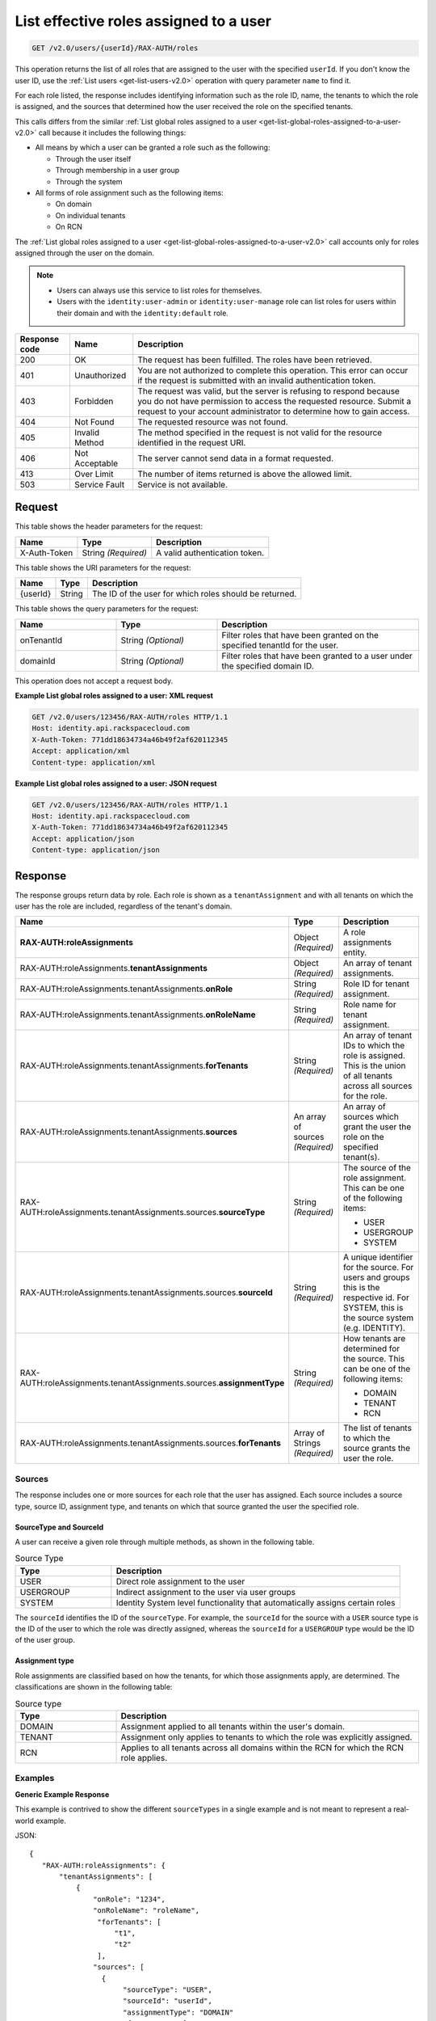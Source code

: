 .. _get-list-effective-roles-assigned-to-a-user-v2.0:

List effective roles assigned to a user
~~~~~~~~~~~~~~~~~~~~~~~~~~~~~~~~~~~~~~~

.. code::

    GET /v2.0/users/{userId}/RAX-AUTH/roles

This operation returns the list of all roles that are assigned to the user with
the specified ``userId``. If you don't know the user ID, use the
:ref:`List users <get-list-users-v2.0>` operation with query parameter ``name``
to find it.

For each role listed, the response includes identifying information such as the
role ID, name, the tenants to which the role is assigned, and the sources
that determined how the user received the role on the specified tenants.

This calls differs from the similar
:ref:`List global roles assigned to a user
<get-list-global-roles-assigned-to-a-user-v2.0>` call because it includes the
following things:

- All means by which a user can be granted a role such as the
  following:

  - Through the user itself
  - Through membership in a user group
  - Through the system

- All forms of role assignment such as the following items:

  - On domain
  - On individual tenants
  - On RCN

The :ref:`List global roles assigned to a user
<get-list-global-roles-assigned-to-a-user-v2.0>` call accounts only for roles
assigned through the user on the domain.

.. note::

   - Users can always use this service to list roles for themselves.

   - Users with the ``identity:user-admin`` or ``identity:user-manage``
     role can list roles for users within their domain and with the
     ``identity:default`` role.

.. csv-table::
   :header: Response code, Name, Description

   200, OK, The request has been fulfilled. The roles have been retrieved.
   401, Unauthorized, "You are not authorized to complete this operation.
   This error can occur if the request is submitted with an invalid
   authentication token."
   403, Forbidden, "The request was valid, but the server is refusing to
   respond because you do not have permission to access the requested
   resource. Submit a request to your account administrator to
   determine how to gain access."
   404, Not Found, The requested resource was not found.
   405, Invalid Method, "The method specified in the request is not valid for
   the resource identified in the request URI."
   406, Not Acceptable, The server cannot send data in a format requested.
   413, Over Limit, The number of items returned is above the allowed limit.
   503, Service Fault, Service is not available.

Request
-------

This table shows the header parameters for the request:

.. csv-table::
   :header: Name, Type, Description

   X-Auth-Token, String *(Required)*, A valid authentication token.

This table shows the URI parameters for the request:

.. csv-table::
   :header: Name, Type, Description

   {userId}, String, The ID of the user for which roles should be returned.

This table shows the query parameters for the request:

.. csv-table::
   :header: Name, Type, Description
   :widths: 25 25 50

   onTenantId, String *(Optional)*, "Filter roles that have been granted on the specified tenantId for the user."
   domainId, String *(Optional)*, "Filter roles that have been granted to a user under the specified domain ID."

This operation does not accept a request body.

**Example List global roles assigned to a user: XML request**

.. code::

   GET /v2.0/users/123456/RAX-AUTH/roles HTTP/1.1
   Host: identity.api.rackspacecloud.com
   X-Auth-Token: 771dd18634734a46b49f2af620112345
   Accept: application/xml
   Content-type: application/xml

**Example List global roles assigned to a user: JSON request**

.. code::

   GET /v2.0/users/123456/RAX-AUTH/roles HTTP/1.1
   Host: identity.api.rackspacecloud.com
   X-Auth-Token: 771dd18634734a46b49f2af620112345
   Accept: application/json
   Content-type: application/json

Response
--------

The response groups return data by role. Each role is shown as a
``tenantAssignment`` and with all tenants on which the user has the role are
included, regardless of the tenant's domain.

.. list-table::
   :header-rows: 1
   :widths: 30 20 30

   * - Name
     - Type
     - Description
   * - **RAX-AUTH:roleAssignments**
     - Object *(Required)*
     - A role assignments entity.
   * - RAX-AUTH:roleAssignments.\ **tenantAssignments**
     - Object *(Required)*
     - An array of tenant assignments.
   * - RAX-AUTH:roleAssignments.tenantAssignments.\ **onRole**
     - String *(Required)*
     - Role ID for tenant assignment.
   * - RAX-AUTH:roleAssignments.tenantAssignments.\ **onRoleName**
     - String *(Required)*
     - Role name for tenant assignment.
   * - RAX-AUTH:roleAssignments.tenantAssignments.\ **forTenants**
     - String *(Required)*
     - An array of tenant IDs to which the role is assigned. This is the union
       of all tenants across all sources for the role.
   * - RAX-AUTH:roleAssignments.tenantAssignments.\ **sources**
     - An array of sources *(Required)*
     - An array of sources which grant the user the role on the specified
       tenant(s).
   * - RAX-AUTH:roleAssignments.tenantAssignments.sources.\ **sourceType**
     - String *(Required)*
     - The source of the role assignment. This can be one of the following
       items:

       - USER
       - USERGROUP
       - SYSTEM
   * - RAX-AUTH:roleAssignments.tenantAssignments.sources.\ **sourceId**
     - String *(Required)*
     - A unique identifier for the source. For users and groups this is the
       respective id. For SYSTEM, this is the source system (e.g. IDENTITY).
   * - RAX-AUTH:roleAssignments.tenantAssignments.sources.\ **assignmentType**
     - String *(Required)*
     - How tenants are determined for the source. This can be one of the
       following items:

       - DOMAIN
       - TENANT
       - RCN
   * - RAX-AUTH:roleAssignments.tenantAssignments.sources.\ **forTenants**
     - Array of Strings *(Required)*
     - The list of tenants to which the source grants the user the role.

-------
Sources
-------
The response includes one or more sources for each role that the user has
assigned. Each source includes a source type, source ID, assignment type, and
tenants on which that source granted the user the specified role.

SourceType and SourceId
^^^^^^^^^^^^^^^^^^^^^^^
A user can receive a given role through multiple methods, as shown in the
following table.

.. list-table:: Source Type
   :header-rows: 1
   :widths: 20 60

   * - Type
     - Description
   * - USER
     - Direct role assignment to the user
   * - USERGROUP
     - Indirect assignment to the user via user groups
   * - SYSTEM
     - Identity System level functionality that automatically assigns certain
       roles

The ``sourceId`` identifies the ID of the ``sourceType``. For example, the
``sourceId`` for the source with a ``USER`` source type is the ID of the
user to which the role was directly assigned, whereas the ``sourceId`` for a
``USERGROUP`` type would be the ID of the user group.

Assignment type
^^^^^^^^^^^^^^^
Role assignments are classified based on how the tenants, for which those
assignments apply, are determined. The classifications are shown in the
following table:

.. list-table:: Source type
   :header-rows: 1
   :widths: 20 60

   * - Type
     - Description
   * - DOMAIN
     - Assignment applied to all tenants within the user's domain.
   * - TENANT
     - Assignment only applies to tenants to which the role was explicitly
       assigned.
   * - RCN
     - Applies to all tenants across all domains within the RCN for which the
       RCN role applies.

--------
Examples
--------
**Generic Example Response**

This example is contrived to show the different ``sourceTypes`` in a single
example and is not meant to represent a real-world example.

JSON::

 {
    "RAX-AUTH:roleAssignments": {
        "tenantAssignments": [
            {
                "onRole": "1234",
                "onRoleName": "roleName",
                 "forTenants": [
                     "t1",
                     "t2"
                 ],
                "sources": [
                  {
                       "sourceType": "USER",
                       "sourceId": "userId",
                       "assignmentType": "DOMAIN"
                       "forTenants": [
                          "t1",
                          "t2"
                       ]
                  },
                  {
                       "sourceType": "USERGROUP",
                       "sourceId": "UserGroupAId",
                       "assignmentType": "DOMAIN",
                       "forTenants": [
                          "t1",
                          "t2"
                       ]
                  },
                  {
                       "sourceType": "USERGROUP",
                       "sourceId": "UserGroupBId",
                       "assignmentType": "TENANT",
                       "forTenants": [
                          "t1",
                          "t2"
                       ]
                  },
                  {
                       "sourceType": "USERGROUP",
                       "sourceId": "UserGroupCId",
                       "assignmentType": "TENANT",
                       "forTenants": [
                          "t1"
                       ]
                  },
                  {
                       "sourceType": "SYSTEM",
                       "sourceId": "IDENTITY",
                       "assignmentType": "TENANT",
                       "forTenants": [
                          "t2"
                       ]
                  }
                ]
            }
        ]
    }
 }

**Across Domains Assignment Example Response**

This example depends on the following assumptions:

- ``d1t1`` and ``d1t2`` are tenants within the same domain (Domain 1).
- ``d2t1`` is a tenant in a different domain (Domain 2).
- The user has the 'observer' role assigned on tenant ``d1t1``, ``d1t2`` in
  Domain 1 and on tenant ``d2t1`` on Domain 2.

JSON::

 {
    "RAX-AUTH:roleAssignments": {
        "tenantAssignments": [
            {
                "onRole": "8899",
                "onRoleName": "observer",
                "forTenants": [
                     "d1t1",
                     "d1t2",
                     "d2t1"
                 ],
                "sources": [
                  {
                       "sourceType": "USER",
                       "sourceId": "userId",
                       "assignmentType": "DOMAIN",
                       "forTenants": [
                         "d1t1",
                         "d1t2",
                         "d2t1"
                     ]
                  }
                ]
            }
        ]
    }
 }

**RCN Role Example Response**

This example depends on the following assumptions:

- The user's RCN contains the domain Domain 1 with the ``d1t1`` and ``d1t2``
  tenants.
- The user's RCN contains the domain Domain 2 with the ``d2t1`` tenants.
- The RCN role applies to all the mentioned tenants.

JSON::

 {
    "RAX-AUTH:roleAssignments": {
        "tenantAssignments": [
            {
                "onRole": "8899",
                "onRoleName": "rcn:admin",
                "forTenants": [
                   "d1t1",
                   "d1t2",
                   "d2t1"
                ],
                "sources": [
                   {
                      "sourceType": "USER",
                      "sourceId": "userId",
                      "assignmentType": "RCN"
                      "forTenants": [
                         "d1t1",
                         "d1t2",
                         "d2t1"
                      ]
                   }
                ]
            }
        ]
    }
 }

**User without Tenants Example Response**

A user could be assigned a role that doesn't apply to *any* current tenants for
the user. For example, the user may have only DOMAIN roles on a domain with no
tenants. The user could also be assigned an RCN role that doesn't match any
tenant within the user's RCN. The service returns the role, but shows that that
source doesn't apply to any tenants.

This example depends on the following assumptions:

- The user's domain does not contain any tenants.
- The user has the ``identity:user-admin`` role.

JSON::

 {
    "RAX-AUTH:roleAssignments": {
        "tenantAssignments": [
            {
                "onRole": "3",
                "onRoleName": "identity:user-admin",
                "forTenants": [],
                "sources": [
                  {
                       "sourceType": "USER",
                       "sourceId": "userId",
                       "assignmentType": "DOMAIN"
                       "forTenants": []
                  }
                ]
            }
        ]
    }
 }
